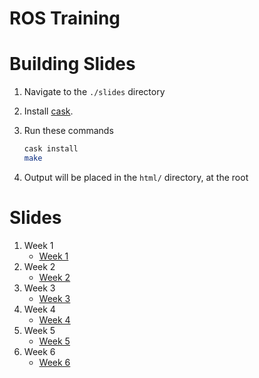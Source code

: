 * ROS Training

* Building Slides

1. Navigate to the ~./slides~ directory
2. Install [[https://github.com/cask/cask][cask]].
3. Run these commands
  #+BEGIN_SRC sh
  cask install
  make
  #+END_SRC
4. Output will be placed in the ~html/~ directory, at the root
* Slides
1. Week 1
   + [[https://robojackets.github.io/ros-training/slides/week1/week1.html][Week 1]]
2. Week 2
   + [[https://robojackets.github.io/ros-training/slides/week2/week2.html][Week 2]]
3. Week 3
   + [[https://robojackets.github.io/ros-training/slides/week3/week3.html][Week 3]]
4. Week 4
   + [[https://robojackets.github.io/ros-training/slides/week4/week4.html][Week 4]]
5. Week 5
   + [[https://robojackets.github.io/ros-training/slides/week5/week5.html][Week 5]]
6. Week 6
   + [[https://robojackets.github.io/ros-training/slides/week6/week6.html][Week 6]]
